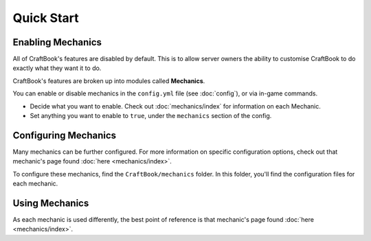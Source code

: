 ===========
Quick Start
===========

Enabling Mechanics
==================

All of CraftBook's features are disabled by default. This is to allow server owners the ability to customise CraftBook to do exactly what they want it to do.

CraftBook's features are broken up into modules called **Mechanics**.

You can enable or disable mechanics in the ``config.yml`` file (see :doc:`config`), or via in-game commands.

* Decide what you want to enable. Check out :doc:`mechanics/index` for information on each Mechanic.
* Set anything you want to enable to ``true``, under the ``mechanics`` section of the config.

Configuring Mechanics
=====================

Many mechanics can be further configured. For more information on specific configuration options, check out that mechanic's page found :doc:`here <mechanics/index>`.

To configure these mechanics, find the ``CraftBook/mechanics`` folder. In this folder, you'll find the configuration files for each mechanic.

Using Mechanics
===============

As each mechanic is used differently, the best point of reference is that mechanic's page found :doc:`here <mechanics/index>`.
